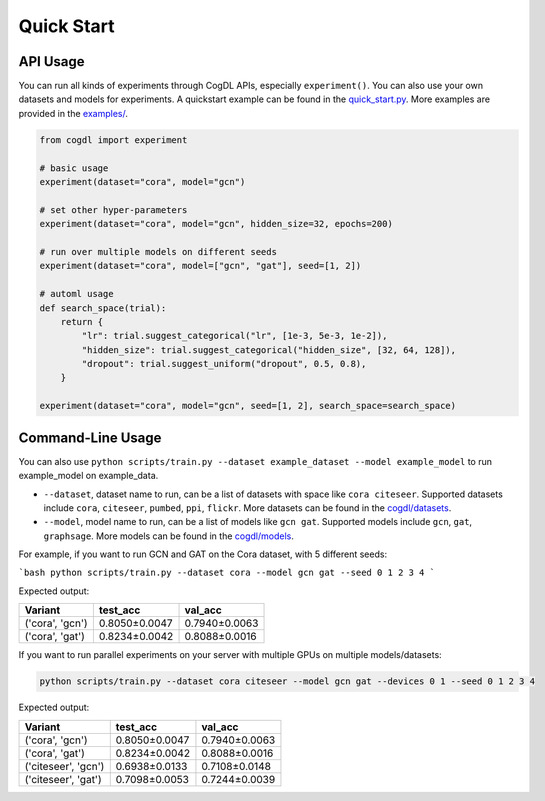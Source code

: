 Quick Start
===========


API Usage
---------

You can run all kinds of experiments through CogDL APIs, especially ``experiment()``. You can also use your own datasets and models for experiments. A quickstart example can be found in the `quick_start.py <https://github.com/THUDM/cogdl/tree/master/examples/quick_start.py>`_. More examples are provided in the `examples/ <https://github.com/THUDM/cogdl/tree/master/examples/>`_. 


.. code-block:: python

    from cogdl import experiment

    # basic usage
    experiment(dataset="cora", model="gcn")

    # set other hyper-parameters
    experiment(dataset="cora", model="gcn", hidden_size=32, epochs=200)

    # run over multiple models on different seeds
    experiment(dataset="cora", model=["gcn", "gat"], seed=[1, 2])

    # automl usage
    def search_space(trial):
        return {
            "lr": trial.suggest_categorical("lr", [1e-3, 5e-3, 1e-2]),
            "hidden_size": trial.suggest_categorical("hidden_size", [32, 64, 128]),
            "dropout": trial.suggest_uniform("dropout", 0.5, 0.8),
        }

    experiment(dataset="cora", model="gcn", seed=[1, 2], search_space=search_space)

Command-Line Usage
------------------

You can also use ``python scripts/train.py --dataset example_dataset --model example_model`` to run example_model on example_data.

- ``--dataset``, dataset name to run, can be a list of datasets with space like ``cora citeseer``. Supported datasets include ``cora``, ``citeseer``, ``pumbed``, ``ppi``, ``flickr``. More datasets can be found in the `cogdl/datasets <https://github.com/THUDM/cogdl/tree/master/cogdl/datasets>`_.
- ``--model``, model name to run, can be a list of models like ``gcn gat``. Supported models include ``gcn``, ``gat``, ``graphsage``. More models can be found in the `cogdl/models <https://github.com/THUDM/cogdl/tree/master/cogdl/models>`_.

For example, if you want to run GCN and GAT on the Cora dataset, with 5 different seeds:

```bash
python scripts/train.py --dataset cora --model gcn gat --seed 0 1 2 3 4
```

Expected output:

===================  ==============  ===============
Variant              test_acc        val_acc        
===================  ==============  ===============
('cora', 'gcn')      0.8050±0.0047   0.7940±0.0063  
('cora', 'gat')      0.8234±0.0042   0.8088±0.0016  
===================  ==============  ===============


If you want to run parallel experiments on your server with multiple GPUs on multiple models/datasets:

.. code-block:: bash

    python scripts/train.py --dataset cora citeseer --model gcn gat --devices 0 1 --seed 0 1 2 3 4

Expected output:

====================  ==============  ===============
Variant               test_acc        val_acc        
====================  ==============  ===============
('cora', 'gcn')       0.8050±0.0047   0.7940±0.0063  
('cora', 'gat')       0.8234±0.0042   0.8088±0.0016  
('citeseer', 'gcn')   0.6938±0.0133   0.7108±0.0148
('citeseer', 'gat')   0.7098±0.0053   0.7244±0.0039  
====================  ==============  ===============

